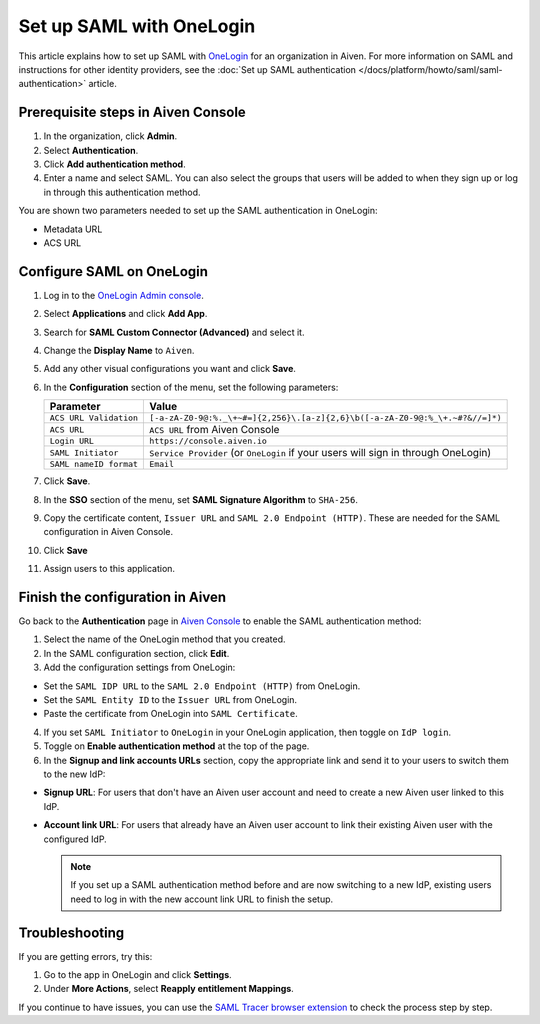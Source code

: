 Set up SAML with OneLogin
==========================

This article explains how to set up SAML with `OneLogin <https://www.onelogin.com/>`_ for an organization in Aiven. For more information on SAML and instructions for other identity providers, see the :doc:`Set up SAML authentication </docs/platform/howto/saml/saml-authentication>` article.

Prerequisite steps in Aiven Console
------------------------------------

#. In the organization, click **Admin**.

#. Select **Authentication**.

#. Click **Add authentication method**.

#. Enter a name and select SAML. You can also select the groups that users will be added to when they sign up or log in through this authentication method.

You are shown two parameters needed to set up the SAML authentication in OneLogin:

* Metadata URL
* ACS URL

Configure SAML on OneLogin
---------------------------

#. Log in to the `OneLogin Admin console <https://app.onelogin.com/login>`_. 

#. Select **Applications** and click **Add App**. 

#. Search for **SAML Custom Connector (Advanced)** and select it.

#. Change the **Display Name** to ``Aiven``.

#. Add any other visual configurations you want and click **Save**.

#. In the **Configuration** section of the menu, set the following parameters:

   .. list-table::
      :header-rows: 1
      :align: left

      * - Parameter
        - Value
      * - ``ACS URL Validation``
        - ``[-a-zA-Z0-9@:%._\+~#=]{2,256}\.[a-z]{2,6}\b([-a-zA-Z0-9@:%_\+.~#?&//=]*)``
      * - ``ACS URL``
        - ``ACS URL`` from Aiven Console 
      * - ``Login URL``
        - ``https://console.aiven.io``
      * - ``SAML Initiator``
        - ``Service Provider`` (or ``OneLogin`` if your users will sign in through OneLogin)
      * - ``SAML nameID format``
        - ``Email``
   

#. Click **Save**.

#. In the **SSO** section of the menu, set **SAML Signature Algorithm** to ``SHA-256``.

#. Copy the certificate content, ``Issuer URL`` and ``SAML 2.0 Endpoint (HTTP)``. These are needed for the SAML configuration in Aiven Console.

#. Click **Save**

#. Assign users to this application. 


Finish the configuration in Aiven
---------------------------------

Go back to the **Authentication** page in `Aiven Console <https://console.aiven.io/>`_ to enable the SAML authentication method:

1. Select the name of the OneLogin method that you created.

2. In the SAML configuration section, click **Edit**. 

3. Add the configuration settings from OneLogin: 

* Set the ``SAML IDP URL`` to the ``SAML 2.0 Endpoint (HTTP)`` from OneLogin. 

* Set the ``SAML Entity ID`` to the ``Issuer URL`` from OneLogin.

* Paste the certificate from OneLogin into ``SAML Certificate``.

4. If you set ``SAML Initiator`` to ``OneLogin`` in your OneLogin application, then toggle on ``IdP login``.

5. Toggle on **Enable authentication method** at the top of the page. 

6. In the **Signup and link accounts URLs** section, copy the appropriate link and send it to your users to switch them to the new IdP:
  
* **Signup URL**: For users that don't have an Aiven user account and need to create a new Aiven user linked to this IdP.
* **Account link URL**: For users that already have an Aiven user account to link their existing Aiven user with the configured IdP. 
  
  .. note::
    If you set up a SAML authentication method before and are now switching to a new IdP, existing users need to log in with the new account link URL to finish the setup.

   
Troubleshooting
----------------

If you are getting errors, try this:

#. Go to the app in OneLogin and click **Settings**.

#. Under **More Actions**, select **Reapply entitlement Mappings**.

If you continue to have issues, you can use the `SAML Tracer browser extension <https://addons.mozilla.org/firefox/addon/saml-tracer/>`_ to check the process step by step. 

